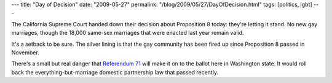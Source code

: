 ---
title: "Day of Decision"
date: "2009-05-27"
permalink: "/blog/2009/05/27/DayOfDecision.html"
tags: [politics, lgbt]
---



.. image:: /content/binary/day-of-decision-seattle.jpg
    :alt: Day of Decision Rally, Seattle
    :class: right-float

The California Supreme Court handed down their decision about Proposition 8 today:
they're letting it stand.
No new gay marriages, though the 18,000 same-sex marriages
that were enacted last year remain valid.

It's a setback to be sure.
The silver lining is that the gay community has been fired up
since Proposition 8 passed in November.

There's a small but real danger that `Referendum 71`_
will make it on to the ballot here in Washington state.
It would roll back the everything-but-marriage domestic partnership law
that passed recently.

.. _Referendum 71:
    http://eqfed.org/campaign/DeclineToSignPet_71

.. _permalink:
    /blog/2009/05/27/DayOfDecision.html
